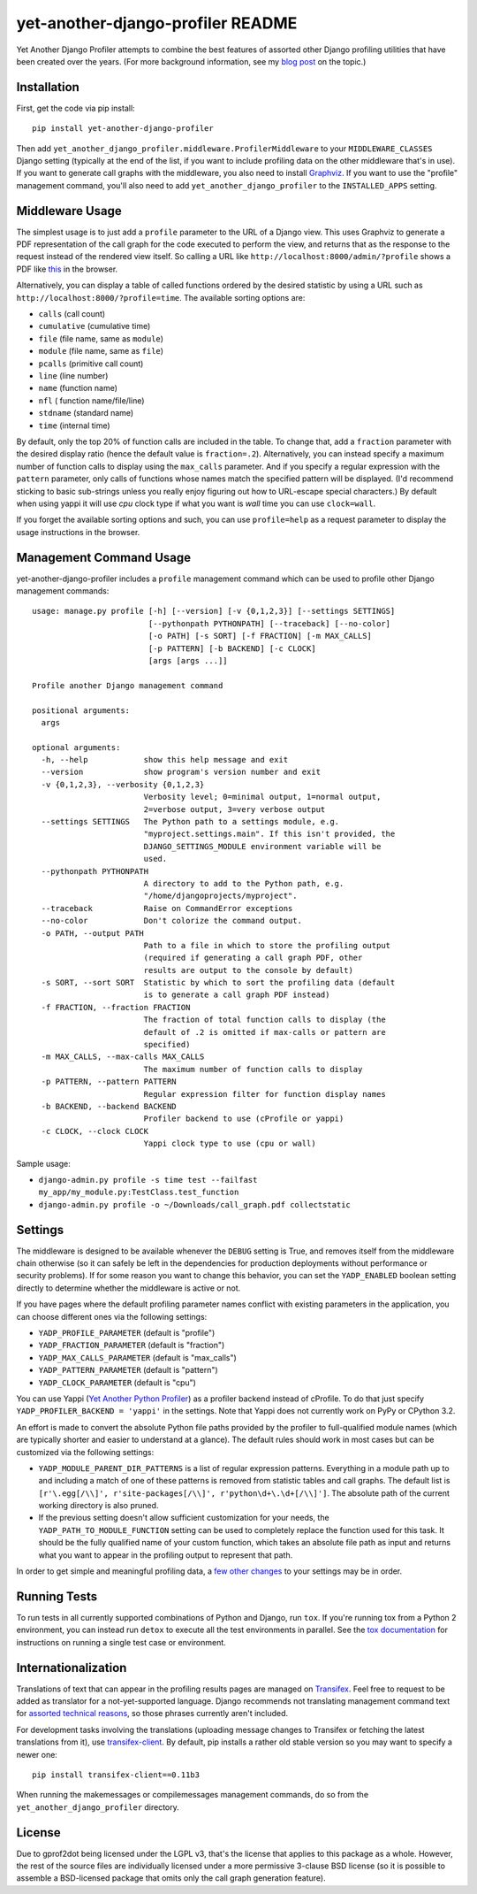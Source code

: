 yet-another-django-profiler README
==================================

.. image:: https://img.shields.io/pypi/v/yet-another-django-profiler.svg
    :target: https://pypi.python.org/pypi/yet-another-django-profiler/

.. image:: https://travis-ci.org/safarijv/yet-another-django-profiler.svg?branch=master
    :target: https://travis-ci.org/safarijv/yet-another-django-profiler

.. image:: https://coveralls.io/repos/safarijv/yet-another-django-profiler/badge.svg
    :target: https://coveralls.io/r/safarijv/yet-another-django-profiler

.. image:: https://img.shields.io/pypi/pyversions/yet-another-django-profiler.svg
    :target: https://pypi.python.org/pypi/yet-another-django-profiler/
    :alt: Supported Python versions

.. image:: https://img.shields.io/pypi/implementation/yet-another-django-profiler.svg
    :target: https://pypi.python.org/pypi/yet-another-django-profiler/
    :alt: Supported Python implementations

.. image:: https://img.shields.io/pypi/l/yet-another-django-profiler.svg
    :target: https://pypi.python.org/pypi/yet-another-django-profiler/
    :alt: License

.. image:: https://img.shields.io/pypi/dm/yet-another-django-profiler.svg
    :target: https://pypi.python.org/pypi/yet-another-django-profiler/
    :alt: Downloads

.. image:: https://img.shields.io/pypi/status/yet-another-django-profiler.svg
    :target: https://pypi.python.org/pypi/yet-another-django-profiler/
    :alt: Development Status

.. image:: https://img.shields.io/pypi/wheel/yet-another-django-profiler.svg
    :target: https://pypi.python.org/pypi/yet-another-django-profiler/
    :alt: Wheel Status

Yet Another Django Profiler attempts to combine the best features of assorted
other Django profiling utilities that have been created over the years.
(For more background information, see my
`blog post <http://blog.safariflow.com/2013/11/21/profiling-django-via-middleware/>`_
on the topic.)

Installation
------------
First, get the code via pip install::

    pip install yet-another-django-profiler

Then add ``yet_another_django_profiler.middleware.ProfilerMiddleware`` to your
``MIDDLEWARE_CLASSES`` Django setting (typically at the end of the list, if
you want to include profiling data on the other middleware that's in use).
If you want to generate call graphs with the middleware, you also need to
install `Graphviz <http://www.graphviz.org/Download.php>`_.  If you want to
use the "profile" management command, you'll also need to add
``yet_another_django_profiler`` to the ``INSTALLED_APPS`` setting.

Middleware Usage
----------------
The simplest usage is to just add a ``profile`` parameter to the URL of a
Django view.  This uses Graphviz to generate a PDF representation of the call
graph for the code executed to perform the view, and returns that as the
response to the request instead of the rendered view itself.  So calling a
URL like ``http://localhost:8000/admin/?profile`` shows a PDF like
`this <https://github.com/safarijv/yet-another-django-profiler/blob/master/docs/admin_call_graph.pdf?raw=true>`_
in the browser.

Alternatively, you can display a table of called functions ordered by the
desired statistic by using a URL such as ``http://localhost:8000/?profile=time``.
The available sorting options are:

* ``calls`` (call count)

* ``cumulative`` (cumulative time)

* ``file`` (file name, same as ``module``)

* ``module`` (file name, same as ``file``)

* ``pcalls`` (primitive call count)

* ``line`` (line number)

* ``name`` (function name)

* ``nfl`` ( function name/file/line)

* ``stdname`` (standard name)

* ``time`` (internal time)

By default, only the top 20% of function calls are included in the table.  To
change that, add a ``fraction`` parameter with the desired display ratio
(hence the default value is ``fraction=.2``).  Alternatively, you can
instead specify a maximum number of function calls to display using the
``max_calls`` parameter.  And if you specify a regular expression with the
``pattern`` parameter, only calls of functions whose names match the
specified pattern will be displayed.  (I'd recommend sticking to basic
sub-strings unless you really enjoy figuring out how to URL-escape special
characters.) By default when using yappi it will use `cpu` clock type if
what you want is `wall` time you can use ``clock=wall``.

If you forget the available sorting options and such, you can use
``profile=help`` as a request parameter to display the usage instructions in
the browser.

Management Command Usage
------------------------
yet-another-django-profiler includes a ``profile`` management command which can
be used to profile other Django management commands::


    usage: manage.py profile [-h] [--version] [-v {0,1,2,3}] [--settings SETTINGS]
                             [--pythonpath PYTHONPATH] [--traceback] [--no-color]
                             [-o PATH] [-s SORT] [-f FRACTION] [-m MAX_CALLS]
                             [-p PATTERN] [-b BACKEND] [-c CLOCK]
                             [args [args ...]]

    Profile another Django management command

    positional arguments:
      args

    optional arguments:
      -h, --help            show this help message and exit
      --version             show program's version number and exit
      -v {0,1,2,3}, --verbosity {0,1,2,3}
                            Verbosity level; 0=minimal output, 1=normal output,
                            2=verbose output, 3=very verbose output
      --settings SETTINGS   The Python path to a settings module, e.g.
                            "myproject.settings.main". If this isn't provided, the
                            DJANGO_SETTINGS_MODULE environment variable will be
                            used.
      --pythonpath PYTHONPATH
                            A directory to add to the Python path, e.g.
                            "/home/djangoprojects/myproject".
      --traceback           Raise on CommandError exceptions
      --no-color            Don't colorize the command output.
      -o PATH, --output PATH
                            Path to a file in which to store the profiling output
                            (required if generating a call graph PDF, other
                            results are output to the console by default)
      -s SORT, --sort SORT  Statistic by which to sort the profiling data (default
                            is to generate a call graph PDF instead)
      -f FRACTION, --fraction FRACTION
                            The fraction of total function calls to display (the
                            default of .2 is omitted if max-calls or pattern are
                            specified)
      -m MAX_CALLS, --max-calls MAX_CALLS
                            The maximum number of function calls to display
      -p PATTERN, --pattern PATTERN
                            Regular expression filter for function display names
      -b BACKEND, --backend BACKEND
                            Profiler backend to use (cProfile or yappi)
      -c CLOCK, --clock CLOCK
                            Yappi clock type to use (cpu or wall)



Sample usage:

* ``django-admin.py profile -s time test --failfast my_app/my_module.py:TestClass.test_function``
* ``django-admin.py profile -o ~/Downloads/call_graph.pdf collectstatic``

Settings
--------
The middleware is designed to be available whenever the ``DEBUG`` setting is
True, and removes itself from the middleware chain otherwise (so it can safely
be left in the dependencies for production deployments without performance or
security problems).  If for some reason you want to change this behavior, you
can set the ``YADP_ENABLED`` boolean setting directly to determine whether the
middleware is active or not.

If you have pages where the default profiling parameter names conflict with
existing parameters in the application, you can choose different ones via the
following settings:

* ``YADP_PROFILE_PARAMETER`` (default is "profile")

* ``YADP_FRACTION_PARAMETER`` (default is "fraction")

* ``YADP_MAX_CALLS_PARAMETER`` (default is "max_calls")

* ``YADP_PATTERN_PARAMETER`` (default is "pattern")

* ``YADP_CLOCK_PARAMETER`` (default is "cpu")

You can use Yappi (`Yet Another Python Profiler <https://code.google.com/p/yappi/>`_)
as a profiler backend instead of cProfile. To do that just specify
``YADP_PROFILER_BACKEND = 'yappi'`` in the settings.  Note that Yappi does not
currently work on PyPy or CPython 3.2.

An effort is made to convert the absolute Python file paths provided by the
profiler to full-qualified module names (which are typically shorter and
easier to understand at a glance).  The default rules should work in most cases
but can be customized via the following settings:

* ``YADP_MODULE_PARENT_DIR_PATTERNS`` is a list of regular expression patterns.
  Everything in a module path up to and including a match of one of these
  patterns is removed from statistic tables and call graphs.  The default list
  is ``[r'\.egg[/\\]', r'site-packages[/\\]', r'python\d+\.\d+[/\\]']``.  The
  absolute path of the current working directory is also pruned.

* If the previous setting doesn't allow sufficient customization for your
  needs, the ``YADP_PATH_TO_MODULE_FUNCTION`` setting can be used to completely
  replace the function used for this task.  It should be the fully qualified
  name of your custom function, which takes an absolute file path as input and
  returns what you want to appear in the profiling output to represent that
  path.

In order to get simple and meaningful profiling data, a
`few other changes <https://github.com/safarijv/yet-another-django-profiler/blob/master/docs/settings.rst>`_
to your settings may be in order.

Running Tests
-------------
To run tests in all currently supported combinations of Python and Django, run
``tox``.  If you're running tox from a Python 2 environment, you can instead
run ``detox`` to execute all the test environments in parallel.  See the
`tox documentation <https://tox.readthedocs.org/en/latest/>`_ for instructions
on running a single test case or environment.

Internationalization
--------------------
Translations of text that can appear in the profiling results pages are managed
on `Transifex <https://www.transifex.com/projects/p/yet-another-django-profiler/>`_.
Feel free to request to be added as translator for a not-yet-supported language.
Django recommends not translating management command text for
`assorted technical reasons <https://docs.djangoproject.com/en/1.8/howto/custom-management-commands/#management-commands-and-locales>`_,
so those phrases currently aren't included.

For development tasks involving the translations (uploading message changes to
Transifex or fetching the latest translations from it), use
`transifex-client <http://docs.transifex.com/guides/client>`_.  By default, pip
installs a rather old stable version so you may want to specify a newer one::

    pip install transifex-client==0.11b3

When running the makemessages or compilemessages management commands, do so
from the ``yet_another_django_profiler`` directory.

License
-------
Due to gprof2dot being licensed under the LGPL v3, that's the license that
applies to this package as a whole.  However, the rest of the source files are
individually licensed under a more permissive 3-clause BSD license (so it is
possible to assemble a BSD-licensed package that omits only the call graph
generation feature).


